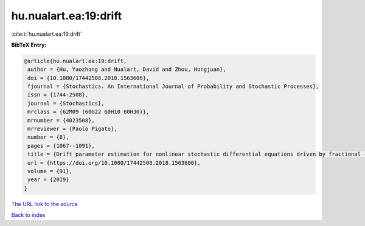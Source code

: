hu.nualart.ea:19:drift
======================

:cite:t:`hu.nualart.ea:19:drift`

**BibTeX Entry:**

.. code-block:: bibtex

   @article{hu.nualart.ea:19:drift,
    author = {Hu, Yaozhong and Nualart, David and Zhou, Hongjuan},
    doi = {10.1080/17442508.2018.1563606},
    fjournal = {Stochastics. An International Journal of Probability and Stochastic Processes},
    issn = {1744-2508},
    journal = {Stochastics},
    mrclass = {62M09 (60G22 60H10 60H30)},
    mrnumber = {4023508},
    mrreviewer = {Paolo Pigato},
    number = {8},
    pages = {1067--1091},
    title = {Drift parameter estimation for nonlinear stochastic differential equations driven by fractional {B}rownian motion},
    url = {https://doi.org/10.1080/17442508.2018.1563606},
    volume = {91},
    year = {2019}
   }
`The URL link to the source <ttps://doi.org/10.1080/17442508.2018.1563606}>`_


`Back to index <../By-Cite-Keys.html>`_

